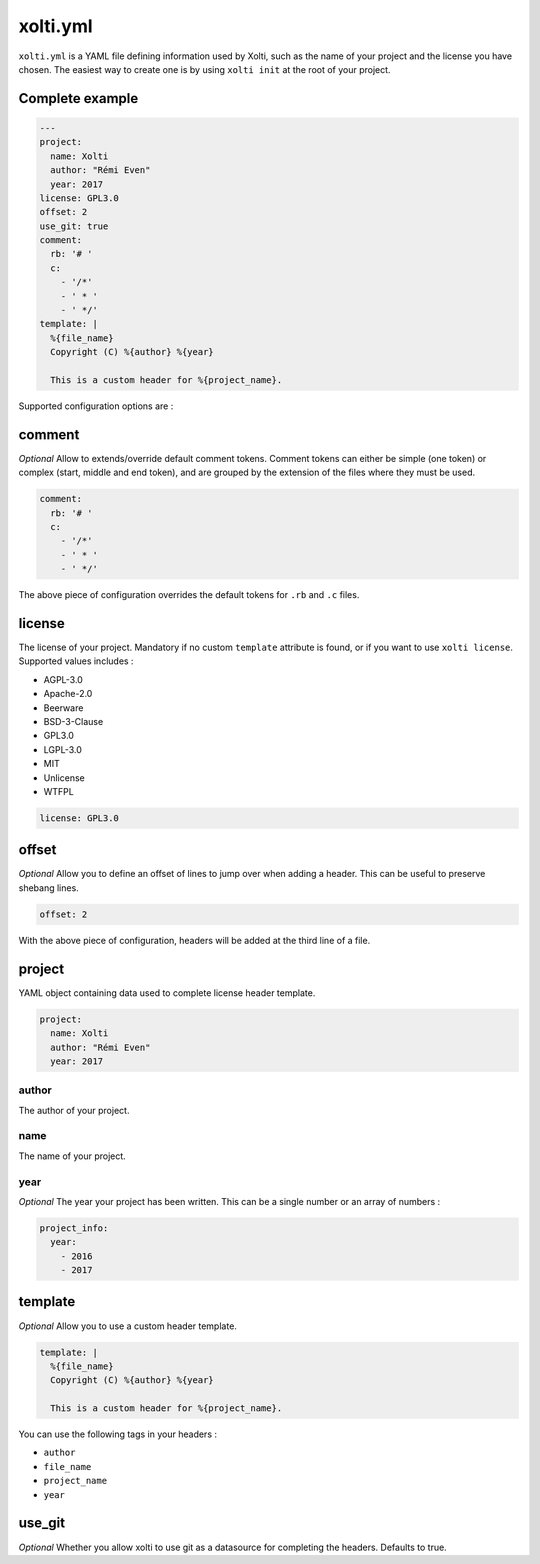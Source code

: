 xolti.yml
=========

``xolti.yml`` is a YAML file defining information used by Xolti, such as the name of your project and the license you have chosen. The easiest way to create one is by using ``xolti init`` at the root of your project.

Complete example
----------------

.. code-block:: yaml

  ---
  project:
    name: Xolti
    author: "Rémi Even"
    year: 2017
  license: GPL3.0
  offset: 2
  use_git: true
  comment:
    rb: '# '
    c:
      - '/*'
      - ' * '
      - ' */'
  template: |
    %{file_name}
    Copyright (C) %{author} %{year}

    This is a custom header for %{project_name}.

Supported configuration options are :

comment
-------

*Optional* Allow to extends/override default comment tokens. Comment tokens can either be simple (one token) or complex (start, middle and end token), and are grouped by the extension of the files where they must be used.

.. code-block:: yaml

  comment:
    rb: '# '
    c:
      - '/*'
      - ' * '
      - ' */'

The above piece of configuration overrides the default tokens for ``.rb`` and ``.c`` files.

license
-------

The license of your project. Mandatory if no custom ``template`` attribute is found, or if you want to use ``xolti license``. Supported values includes :

* AGPL-3.0
* Apache-2.0
* Beerware
* BSD-3-Clause
* GPL3.0
* LGPL-3.0
* MIT
* Unlicense
* WTFPL

.. code-block:: yaml

  license: GPL3.0

offset
------

*Optional* Allow you to define an offset of lines to jump over when adding a header. This can be useful to preserve shebang lines.

.. code-block:: yaml

  offset: 2

With the above piece of configuration, headers will be added at the third line of a file.

project
-------

YAML object containing data used to complete license header template.

.. code-block:: yaml

  project:
    name: Xolti
    author: "Rémi Even"
    year: 2017

author
^^^^^^

The author of your project.

name
^^^^

The name of your project.

year
^^^^

*Optional* The year your project has been written. This can be a single number or an array of numbers :

.. code-block:: yaml

  project_info:
    year:
      - 2016
      - 2017

template
--------

*Optional* Allow you to use a custom header template.

.. code-block:: yaml

  template: |
    %{file_name}
    Copyright (C) %{author} %{year}

    This is a custom header for %{project_name}.

You can use the following tags in your headers :

- ``author``
- ``file_name``
- ``project_name``
- ``year``

use_git
-------

*Optional* Whether you allow xolti to use git as a datasource for completing the headers. Defaults to true.
